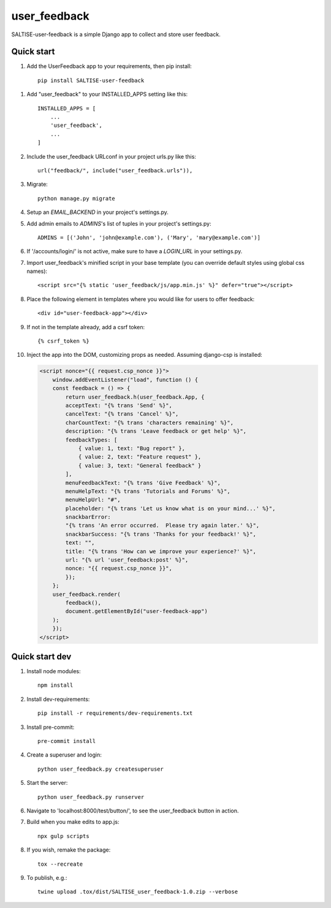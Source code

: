 =============
user_feedback
=============

SALTISE-user-feedback is a simple Django app to collect and store user feedback.

Quick start
-----------

1. Add the UserFeedback app to your requirements, then pip install::

    pip install SALTISE-user-feedback

1. Add "user_feedback" to your INSTALLED_APPS setting like this::

    INSTALLED_APPS = [
        ...
        'user_feedback',
        ...
    ]

2. Include the user_feedback URLconf in your project urls.py like this::

    url("feedback/", include("user_feedback.urls")),

3. Migrate::

    python manage.py migrate

4. Setup an `EMAIL_BACKEND` in your project's settings.py.

5. Add admin emails to `ADMINS`'s list of tuples in your project's settings.py::

    ADMINS = [('John', 'john@example.com'), ('Mary', 'mary@example.com')]

6. If '/accounts/login/' is not active, make sure to have a `LOGIN_URL` in your settings.py.

7. Import user_feedback's minified script in your base template (you can override default styles using global css names)::

    <script src="{% static 'user_feedback/js/app.min.js' %}" defer="true"></script>

8. Place the following element in templates where you would like for users to offer feedback::

    <div id="user-feedback-app"></div>

9. If not in the template already, add a csrf token::

    {% csrf_token %}

10. Inject the app into the DOM, customizing props as needed.  Assuming django-csp is installed:

    .. code-block:: javascript

        <script nonce="{{ request.csp_nonce }}">
            window.addEventListener("load", function () {
            const feedback = () => {
                return user_feedback.h(user_feedback.App, {
                acceptText: "{% trans 'Send' %}",
                cancelText: "{% trans 'Cancel' %}",
                charCountText: "{% trans 'characters remaining' %}",
                description: "{% trans 'Leave feedback or get help' %}",
                feedbackTypes: [
                    { value: 1, text: "Bug report" },
                    { value: 2, text: "Feature request" },
                    { value: 3, text: "General feedback" }
                ],
                menuFeedbackText: "{% trans 'Give Feedback' %}",
                menuHelpText: "{% trans 'Tutorials and Forums' %}",
                menuHelpUrl: "#",
                placeholder: "{% trans 'Let us know what is on your mind...' %}",
                snackbarError:
                "{% trans 'An error occurred.  Please try again later.' %}",
                snackbarSuccess: "{% trans 'Thanks for your feedback!' %}",
                text: "",
                title: "{% trans 'How can we improve your experience?' %}",
                url: "{% url 'user_feedback:post' %}",
                nonce: "{{ request.csp_nonce }}",
                });
            };
            user_feedback.render(
                feedback(),
                document.getElementById("user-feedback-app")
            );
            });
        </script>

Quick start dev
---------------

1. Install node modules::

    npm install

2. Install dev-requirements::

    pip install -r requirements/dev-requirements.txt

3. Install pre-commit::

    pre-commit install

4. Create a superuser and login::

    python user_feedback.py createsuperuser

5. Start the server::

    python user_feedback.py runserver

6. Navigate to 'localhost:8000/test/button/', to see the user_feedback button in action.

7. Build when you make edits to app.js::

    npx gulp scripts

8. If you wish, remake the package::

    tox --recreate

9. To publish, e.g.::

    twine upload .tox/dist/SALTISE_user_feedback-1.0.zip --verbose
